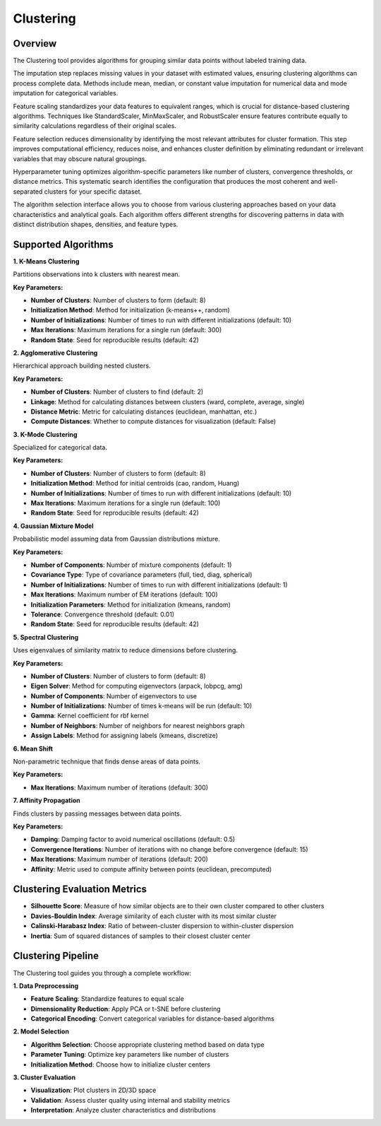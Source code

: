 Clustering
----------

Overview
^^^^^^^^

.. image:: images/16.clustering.png
   :alt: Clustering
   :width: 100%

The Clustering tool provides algorithms for grouping similar data points without labeled training data.

.. image:: images/16.clustering_imputation.png
   :alt: Clustering Imputation
   :width: 100%

The imputation step replaces missing values in your dataset with estimated values, ensuring clustering algorithms can process complete data. Methods include mean, median, or constant value imputation for numerical data and mode imputation for categorical variables.

.. image:: images/16.clustering_scaling.png
   :alt: Clustering Scaling
   :width: 100%

Feature scaling standardizes your data features to equivalent ranges, which is crucial for distance-based clustering algorithms. Techniques like StandardScaler, MinMaxScaler, and RobustScaler ensure features contribute equally to similarity calculations regardless of their original scales.

.. image:: images/16.clustering_feature_selection.png
   :alt: Clustering Feature Selection
   :width: 100%

Feature selection reduces dimensionality by identifying the most relevant attributes for cluster formation. This step improves computational efficiency, reduces noise, and enhances cluster definition by eliminating redundant or irrelevant variables that may obscure natural groupings.

.. image:: images/16.clustering_hyperparameter_tuning.png
   :alt: Clustering Hyperparameter Tuning
   :width: 100%

Hyperparameter tuning optimizes algorithm-specific parameters like number of clusters, convergence thresholds, or distance metrics. This systematic search identifies the configuration that produces the most coherent and well-separated clusters for your specific dataset.

.. image:: images/clustering_alg.png
   :alt: Clustering Alg
   :width: 100%

The algorithm selection interface allows you to choose from various clustering approaches based on your data characteristics and analytical goals. Each algorithm offers different strengths for discovering patterns in data with distinct distribution shapes, densities, and feature types.

Supported Algorithms
^^^^^^^^^^^^^^^^^^^^

**1. K-Means Clustering**

Partitions observations into k clusters with nearest mean.

**Key Parameters:**

* **Number of Clusters**: Number of clusters to form (default: 8)
* **Initialization Method**: Method for initialization (k-means++, random)
* **Number of Initializations**: Number of times to run with different initializations (default: 10)
* **Max Iterations**: Maximum iterations for a single run (default: 300)
* **Random State**: Seed for reproducible results (default: 42)

**2. Agglomerative Clustering**

Hierarchical approach building nested clusters.

**Key Parameters:**

* **Number of Clusters**: Number of clusters to find (default: 2)
* **Linkage**: Method for calculating distances between clusters (ward, complete, average, single)
* **Distance Metric**: Metric for calculating distances (euclidean, manhattan, etc.)
* **Compute Distances**: Whether to compute distances for visualization (default: False)

**3. K-Mode Clustering**

Specialized for categorical data.

**Key Parameters:**

* **Number of Clusters**: Number of clusters to form (default: 8)
* **Initialization Method**: Method for initial centroids (cao, random, Huang)
* **Number of Initializations**: Number of times to run with different initializations (default: 10)
* **Max Iterations**: Maximum iterations for a single run (default: 100)
* **Random State**: Seed for reproducible results (default: 42)

**4. Gaussian Mixture Model**

Probabilistic model assuming data from Gaussian distributions mixture.

**Key Parameters:**

* **Number of Components**: Number of mixture components (default: 1)
* **Covariance Type**: Type of covariance parameters (full, tied, diag, spherical)
* **Number of Initializations**: Number of times to run with different initializations (default: 1)
* **Max Iterations**: Maximum number of EM iterations (default: 100)
* **Initialization Parameters**: Method for initialization (kmeans, random)
* **Tolerance**: Convergence threshold (default: 0.01)
* **Random State**: Seed for reproducible results (default: 42)

**5. Spectral Clustering**

Uses eigenvalues of similarity matrix to reduce dimensions before clustering.

**Key Parameters:**

* **Number of Clusters**: Number of clusters to form (default: 8)
* **Eigen Solver**: Method for computing eigenvectors (arpack, lobpcg, amg)
* **Number of Components**: Number of eigenvectors to use
* **Number of Initializations**: Number of times k-means will be run (default: 10)
* **Gamma**: Kernel coefficient for rbf kernel
* **Number of Neighbors**: Number of neighbors for nearest neighbors graph
* **Assign Labels**: Method for assigning labels (kmeans, discretize)

**6. Mean Shift**

Non-parametric technique that finds dense areas of data points.

**Key Parameters:**

* **Max Iterations**: Maximum number of iterations (default: 300)

**7. Affinity Propagation**

Finds clusters by passing messages between data points.

**Key Parameters:**

* **Damping**: Damping factor to avoid numerical oscillations (default: 0.5)
* **Convergence Iterations**: Number of iterations with no change before convergence (default: 15)
* **Max Iterations**: Maximum number of iterations (default: 200)
* **Affinity**: Metric used to compute affinity between points (euclidean, precomputed)

Clustering Evaluation Metrics
^^^^^^^^^^^^^^^^^^^^^^^^^^^^^

* **Silhouette Score**: Measure of how similar objects are to their own cluster compared to other clusters
* **Davies-Bouldin Index**: Average similarity of each cluster with its most similar cluster
* **Calinski-Harabasz Index**: Ratio of between-cluster dispersion to within-cluster dispersion
* **Inertia**: Sum of squared distances of samples to their closest cluster center

Clustering Pipeline
^^^^^^^^^^^^^^^^^^^

The Clustering tool guides you through a complete workflow:

**1. Data Preprocessing**

* **Feature Scaling**: Standardize features to equal scale
* **Dimensionality Reduction**: Apply PCA or t-SNE before clustering
* **Categorical Encoding**: Convert categorical variables for distance-based algorithms

**2. Model Selection**

* **Algorithm Selection**: Choose appropriate clustering method based on data type
* **Parameter Tuning**: Optimize key parameters like number of clusters
* **Initialization Method**: Choose how to initialize cluster centers

**3. Cluster Evaluation**

* **Visualization**: Plot clusters in 2D/3D space
* **Validation**: Assess cluster quality using internal and stability metrics
* **Interpretation**: Analyze cluster characteristics and distributions
